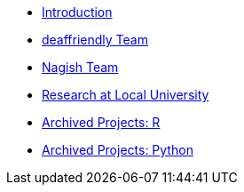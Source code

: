* xref:ROOT/introduction.adoc[Introduction]
* xref:modules/deaffriendly/deaffriendly-intro.adoc[deaffriendly Team]
* xref:modules/nagish/nagish-intro.adoc[Nagish Team]
* xref:modules/local-research/research-intro.adoc[Research at Local University]
* xref:modules/ndmn-r-2022/ndmn-gallaudet-projects-r.adoc[Archived Projects: R]
* xref:modules/ndmn-python-2022/ndmn-gallaudet-projects-python.adoc[Archived Projects: Python]